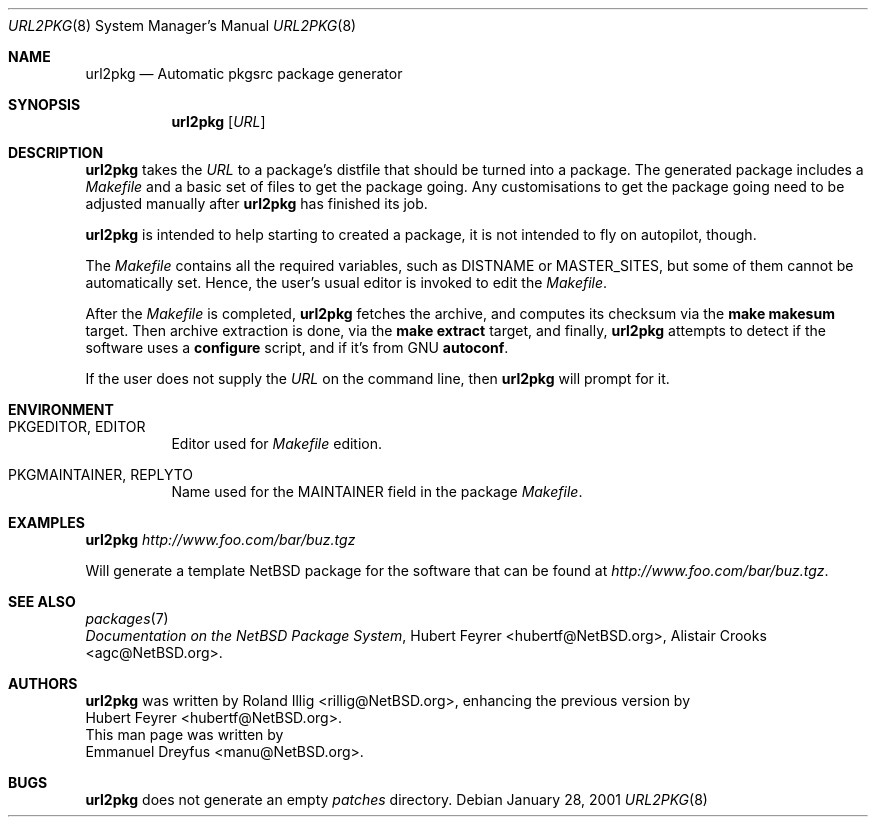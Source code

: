 .\"	$NetBSD: url2pkg.8,v 1.8 2006/10/02 16:49:30 rillig Exp $
.\"
.\" Copyright (c) 2001 The NetBSD Foundation, Inc.
.\" All rights reserved.
.\"
.\" This code is derived from software contributed to The NetBSD Foundation
.\" by Emmanuel Dreyfus.
.\"
.\" Redistribution and use in source and binary forms, with or without
.\" modification, are permitted provided that the following conditions
.\" are met:
.\" 1. Redistributions of source code must retain the above copyright
.\"    notice, this list of conditions and the following disclaimer.
.\" 2. Redistributions in binary form must reproduce the above copyright
.\"    notice, this list of conditions and the following disclaimer in the
.\"    documentation and/or other materials provided with the distribution.
.\" 3. All advertising materials mentioning features or use of this software
.\"    must display the following acknowledgement:
.\" This product includes software developed by the NetBSD
.\" Foundation, Inc. and its contributors.
.\" 4. Neither the name of The NetBSD Foundation nor the names of its
.\"    contributors may be used to endorse or promote products derived
.\"    from this software without specific prior written permission.
.\"
.\" THIS SOFTWARE IS PROVIDED BY THE NETBSD FOUNDATION, INC. AND CONTRIBUTORS
.\" ``AS IS'' AND ANY EXPRESS OR IMPLIED WARRANTIES, INCLUDING, BUT NOT LIMITED
.\" TO, THE IMPLIED WARRANTIES OF MERCHANTABILITY AND FITNESS FOR A PARTICULAR
.\" PURPOSE ARE DISCLAIMED.  IN NO EVENT SHALL THE FOUNDATION OR CONTRIBUTORS
.\" BE LIABLE FOR ANY DIRECT, INDIRECT, INCIDENTAL, SPECIAL, EXEMPLARY, OR
.\" CONSEQUENTIAL DAMAGES (INCLUDING, BUT NOT LIMITED TO, PROCUREMENT OF
.\" SUBSTITUTE GOODS OR SERVICES; LOSS OF USE, DATA, OR PROFITS; OR BUSINESS
.\" INTERRUPTION) HOWEVER CAUSED AND ON ANY THEORY OF LIABILITY, WHETHER IN
.\" CONTRACT, STRICT LIABILITY, OR TORT (INCLUDING NEGLIGENCE OR OTHERWISE)
.\" ARISING IN ANY WAY OUT OF THE USE OF THIS SOFTWARE, EVEN IF ADVISED OF THE
.\" POSSIBILITY OF SUCH DAMAGE.
.\"
.Dd January 28, 2001
.Dt URL2PKG 8
.Os
.Sh NAME
.Nm url2pkg
.Nd Automatic pkgsrc package generator
.Sh SYNOPSIS
.Nm
.Op Ar URL
.Sh DESCRIPTION
.Nm
takes the
.Ar URL
to a package's distfile that should be
turned into a package. The
generated package includes a
.Pa Makefile
and a basic set of files to get the
package going. Any customisations to get the package going need to be
adjusted manually after
.Nm
has finished its job.
.Pp
.Nm
is intended to help starting to created a package, it is not
intended to fly on autopilot, though.
.Pp
The
.Pa Makefile
contains all the required variables, such as DISTNAME or MASTER_SITES, but some of them cannot be automatically set. Hence, the user's usual editor is invoked to edit the
.Pa Makefile .
.Pp
After the
.Pa Makefile
is completed,
.Nm
fetches the archive, and computes its checksum via the
.Ic make makesum
target. Then archive extraction is done, via the
.Ic make extract
target, and finally,
.Nm
attempts to detect if
the software uses a
.Ic configure
script, and if it's from GNU
.Ic autoconf .
.Pp
If the user does not supply the
.Ar URL
on the command line, then
.Nm
will prompt for it.
.Sh ENVIRONMENT
.Bl -tag -width indent
.It PKGEDITOR, EDITOR
Editor used for
.Pa Makefile
edition.
.It PKGMAINTAINER, REPLYTO
Name used for the MAINTAINER field in the package
.Pa Makefile .
.El
.Sh EXAMPLES
.Nm
.Ar http://www.foo.com/bar/buz.tgz
.Pp
Will generate a template
.Nx
package for the software that can be found at
.Ar http://www.foo.com/bar/buz.tgz .
.Sh SEE ALSO
.Xr packages 7
.br
.Em "Documentation on the NetBSD Package System" ,
.An Hubert Feyrer Aq hubertf@NetBSD.org ,
.An Alistair Crooks Aq agc@NetBSD.org .
.Sh AUTHORS
.Nm
was written by
.An Roland Illig Aq rillig@NetBSD.org ,
enhancing the previous version by
.An Hubert Feyrer Aq hubertf@NetBSD.org .
.br
This man page was written by
.An Emmanuel Dreyfus Aq manu@NetBSD.org .
.Sh BUGS
.Nm
does not generate an empty
.Pa patches
directory.
